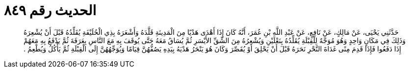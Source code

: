 
= الحديث رقم ٨٤٩

[quote.hadith]
حَدَّثَنِي يَحْيَى، عَنْ مَالِكٍ، عَنْ نَافِعٍ، عَنْ عَبْدِ اللَّهِ بْنِ عُمَرَ، أَنَّهُ كَانَ إِذَا أَهْدَى هَدْيًا مِنَ الْمَدِينَةِ قَلَّدَهُ وَأَشْعَرَهُ بِذِي الْحُلَيْفَةِ يُقَلِّدُهُ قَبْلَ أَنْ يُشْعِرَهُ وَذَلِكَ فِي مَكَانٍ وَاحِدٍ وَهُوَ مُوَجَّهٌ لِلْقِبْلَةِ يُقَلِّدُهُ بِنَعْلَيْنِ وَيُشْعِرُهُ مِنَ الشِّقِّ الأَيْسَرِ ثُمَّ يُسَاقُ مَعَهُ حَتَّى يُوقَفَ بِهِ مَعَ النَّاسِ بِعَرَفَةَ ثُمَّ يَدْفَعُ بِهِ مَعَهُمْ إِذَا دَفَعُوا فَإِذَا قَدِمَ مِنًى غَدَاةَ النَّحْرِ نَحَرَهُ قَبْلَ أَنْ يَحْلِقَ أَوْ يُقَصِّرَ وَكَانَ هُوَ يَنْحَرُ هَدْيَهُ بِيَدِهِ يَصُفُّهُنَّ قِيَامًا وَيُوَجِّهُهُنَّ إِلَى الْقِبْلَةِ ثُمَّ يَأْكُلُ وَيُطْعِمُ ‏.‏